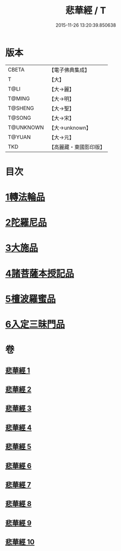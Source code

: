 #+TITLE: 悲華經 / T
#+DATE: 2015-11-26 13:20:39.850638
* 版本
 |     CBETA|【電子佛典集成】|
 |         T|【大】     |
 |      T@LI|【大→麗】   |
 |    T@MING|【大→明】   |
 |   T@SHENG|【大→聖】   |
 |    T@SONG|【大→宋】   |
 | T@UNKNOWN|【大→unknown】|
 |    T@YUAN|【大→元】   |
 |       TKD|【高麗藏・東國影印版】|

* 目次
* [[file:KR6b0006_001.txt::001-0167a7][1轉法輪品]]
* [[file:KR6b0006_001.txt::0168b26][2陀羅尼品]]
* [[file:KR6b0006_002.txt::002-0174b29][3大施品]]
* [[file:KR6b0006_003.txt::0183b19][4諸菩薩本授記品]]
* [[file:KR6b0006_008.txt::0220b18][5檀波羅蜜品]]
* [[file:KR6b0006_010.txt::0229c3][6入定三昧門品]]
* 卷
** [[file:KR6b0006_001.txt][悲華經 1]]
** [[file:KR6b0006_002.txt][悲華經 2]]
** [[file:KR6b0006_003.txt][悲華經 3]]
** [[file:KR6b0006_004.txt][悲華經 4]]
** [[file:KR6b0006_005.txt][悲華經 5]]
** [[file:KR6b0006_006.txt][悲華經 6]]
** [[file:KR6b0006_007.txt][悲華經 7]]
** [[file:KR6b0006_008.txt][悲華經 8]]
** [[file:KR6b0006_009.txt][悲華經 9]]
** [[file:KR6b0006_010.txt][悲華經 10]]
